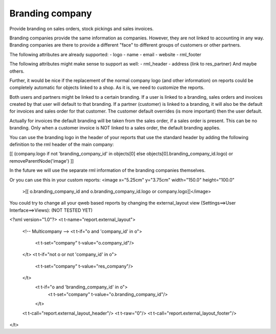 Branding company
================

Provide branding on sales orders, stock pickings and sales invoices.

Branding companies provide the same information as companies. However, they
are not linked to accounting in any way. Branding companies are there to
provide a different "face" to different groups of customers or other partners.

The following attributes are already supported:
- logo
- name
- email
- website
- rml_footer

The following attributes might make sense to support as well:
- rml_header
- address (link to res_partner)
And maybe others.

Further, it would be nice if the replacement of the normal company logo (and
other information) on reports could be completely automatic for objects linked
to a shop. As it is, we need to customize the reports.

Both users and partners might be linked to a certain branding. If a user is
linked to a branding, sales orders and invoices created by that user will
default to that branding. If a partner (customer) is linked to a branding, it
will also be the default for invoices and sales order for that customer. The
customer default overrides (is more important) then the user default.

Actually for invoices the default branding will be taken from the sales order,
if a sales order is present. This can be no branding. Only when a customer
invoice is NOT linked to a sales order, the default branding applies.

You can use the branding logo in the header of your reports that use the
standard header by adding the following definition to the rml header of the
main company:

[[ (company.logo if not 'branding_company_id' in objects[0] else objects[0].branding_company_id.logo) or removeParentNode('image') ]]

In the future we will use the separate rml information of the branding
companies themselves.

Or you can use this in your custom reports:
<image x="5.25cm" y="3.75cm" width="150.0" height="100.0"
    >[[ o.branding_company_id and o.branding_company_id.logo or company.logo]]</image>

You could try to change all your qweb based reports by changing the
external_layout view (Settings==>User Interface==>Views):
(NOT TESTED YET)

<?xml version="1.0"?>
<t t-name="report.external_layout">
    <!-- Multicompany -->
    <t t-if="o and 'company_id' in o">
        <t t-set="company" t-value="o.company_id"/>
    </t>
    <t t-if="not o or not 'company_id' in o">
        <t t-set="company" t-value="res_company"/>
    </t>
     <t t-if="o and 'branding_company_id' in o">
          <t t-set="company" t-value="o.branding_company_id"/>
     </t>

    <t t-call="report.external_layout_header"/>
    <t t-raw="0"/>
    <t t-call="report.external_layout_footer"/>
</t>

